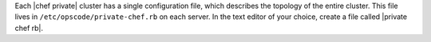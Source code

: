 .. The contents of this file may be included in multiple topics.
.. This file should not be changed in a way that hinders its ability to appear in multiple documentation sets.

Each |chef private| cluster has a single configuration file, which describes the topology of the entire cluster. This file lives in ``/etc/opscode/private-chef.rb`` on each server. In the text editor of your choice, create a file called |private chef rb|.


